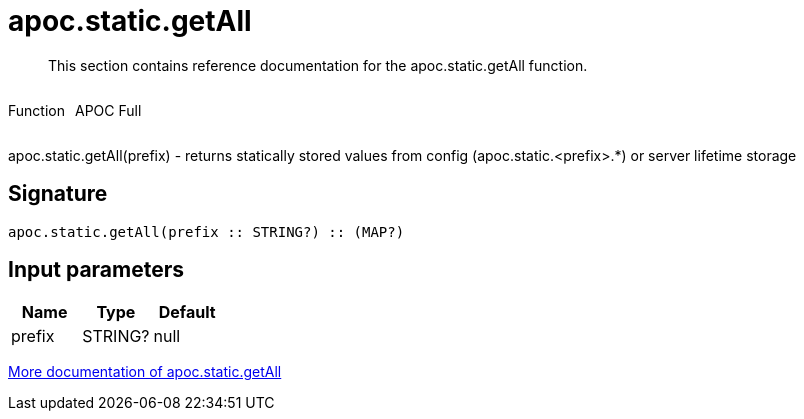 ////
This file is generated by DocsTest, so don't change it!
////

= apoc.static.getAll
:description: This section contains reference documentation for the apoc.static.getAll function.

[abstract]
--
{description}
--

++++
<div style='display:flex'>
<div class='paragraph type function'><p>Function</p></div>
<div class='paragraph release full' style='margin-left:10px;'><p>APOC Full</p></div>
</div>
++++

apoc.static.getAll(prefix) - returns statically stored values from config (apoc.static.<prefix>.*) or server lifetime storage

== Signature

[source]
----
apoc.static.getAll(prefix :: STRING?) :: (MAP?)
----

== Input parameters
[.procedures, opts=header]
|===
| Name | Type | Default 
|prefix|STRING?|null
|===

xref::misc/static-values.adoc[More documentation of apoc.static.getAll,role=more information]

